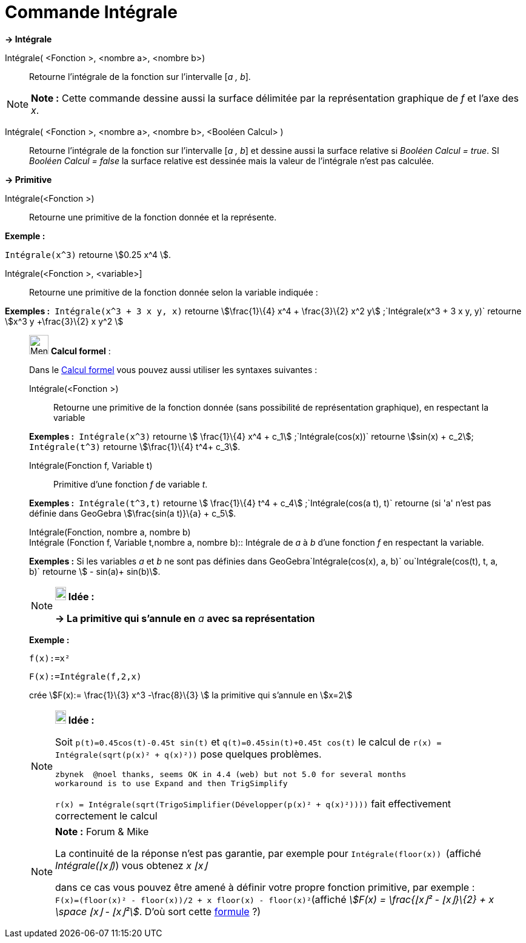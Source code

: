 = Commande Intégrale
:page-en: commands/Integral
ifdef::env-github[:imagesdir: /fr/modules/ROOT/assets/images]

*→ Intégrale*

Intégrale( <Fonction >, <nombre a>, <nombre b>)::
  Retourne l'intégrale de la fonction sur l'intervalle [_a , b_].

[NOTE]
====

*Note :* Cette commande dessine aussi la surface délimitée par la représentation graphique de _f_ et l'axe des _x_.

====

Intégrale( <Fonction >, <nombre a>, <nombre b>, <Booléen Calcul> )::
  Retourne l'intégrale de la fonction sur l'intervalle [_a , b_] et dessine aussi la surface relative si _Booléen Calcul
  = true_. SI _Booléen Calcul = false_ la surface relative est dessinée mais la valeur de l'intégrale n'est pas
  calculée.

*→ Primitive*

Intégrale(<Fonction >)::
  Retourne une primitive de la fonction donnée et la représente.

[EXAMPLE]
====

*Exemple :*

`++Intégrale(x^3)++` retourne stem:[0.25 x^4 ].

====

Intégrale(<Fonction >, <variable>]::
  Retourne une primitive de la fonction donnée selon la variable indiquée :

[EXAMPLE]
====

*Exemples :*  `++Intégrale(x^3 + 3 x y, x)++` retourne stem:[\frac{1}\{4} x^4 + \frac{3}\{2} x^2
y] ;`++Intégrale(x^3 + 3 x y, y)++` retourne stem:[x^3 y +\frac{3}\{2} x y^2 ]

====

____________________________________________________________

image:32px-Menu_view_cas.svg.png[Menu view cas.svg,width=32,height=32] *Calcul formel* :

Dans le xref:/Calcul_formel.adoc[Calcul formel] vous pouvez aussi utiliser les syntaxes suivantes :

Intégrale(<Fonction >)::
  Retourne une primitive de la fonction donnée (sans possibilité de représentation graphique), en respectant la variable

[EXAMPLE]
====

*Exemples :*  `++Intégrale(x^3)++` retourne stem:[ \frac{1}\{4} x^4 + c_1] ;`++Intégrale(cos(x))++` retourne
stem:[sin(x) + c_2]; `++Intégrale(t^3)++` retourne stem:[\frac{1}\{4} t^4+ c_3].

====

Intégrale(Fonction f, Variable t)::
  Primitive d'une fonction _f_ de variable _t_.

[EXAMPLE]
====

*Exemples :*  `++Intégrale(t^3,t)++` retourne stem:[ \frac{1}\{4} t^4 + c_4] ;`++Intégrale(cos(a t), t)++` retourne (si
'a' n'est pas définie dans GeoGebra stem:[\frac{sin(a t)}\{a} + c_5].

====

Intégrale(Fonction, nombre a, nombre b) +
Intégrale (Fonction f, Variable t,nombre a, nombre b)::
  Intégrale de _a_ à _b_ d'une fonction _f_ en respectant la variable.

[EXAMPLE]
====

*Exemples :* Si les variables _a_ et _b_ ne sont pas définies dans GeoGebra`++Intégrale(cos(x), a, b)++`
ou`++Intégrale(cos(t), t, a, b)++` retourne stem:[ - sin(a)+ sin(b)].

====

[NOTE]
====

*image:18px-Bulbgraph.png[Note,title="Note",width=18,height=22] Idée :*

*→ La primitive qui s'annule en* _a_ *avec sa représentation*

[EXAMPLE]
====

*Exemple :*

`++f(x):=x²++`

`++F(x):=Intégrale(f,2,x)++`

crée stem:[F(x):= \frac{1}\{3} x^3 -\frac{8}\{3} ] la primitive qui s'annule en stem:[x=2]

====

====

[NOTE]
====

*image:18px-Bulbgraph.png[Note,title="Note",width=18,height=22] Idée :*

Soit `++p(t)=0.45cos(t)-0.45t sin(t)++` et `++q(t)=0.45sin(t)+0.45t cos(t)++` le calcul de
`++r(x) = Intégrale(sqrt(p(x)² + q(x)²))++` pose quelques problèmes.

....
zbynek  @noel thanks, seems OK in 4.4 (web) but not 5.0 for several months
workaround is to use Expand and then TrigSimplify
....

`++r(x) = Intégrale(sqrt(TrigoSimplifier(Développer(p(x)² + q(x)²))))++` fait effectivement correctement le calcul

====

[NOTE]
====

*Note :* [.small]#Forum & Mike#

La continuité de la réponse n'est pas garantie, par exemple pour `++Intégrale(floor(x)) ++` (affiché _Intégrale(⌊x⌋)_)
vous obtenez _x ⌊x⌋_

dans ce cas vous pouvez être amené à définir votre propre fonction primitive, par exemple :
`++F(x)=(floor(x)² - floor(x))/2 + x floor(x) - floor(x)²++`(affiché _stem:[F(x) = \frac{⌊x⌋² - ⌊x⌋}\{2} + x \space ⌊x⌋
- ⌊x⌋²]_. D'où sort cette https://www.geogebra.org/m/M37EvZU9[formule] ?)

====
